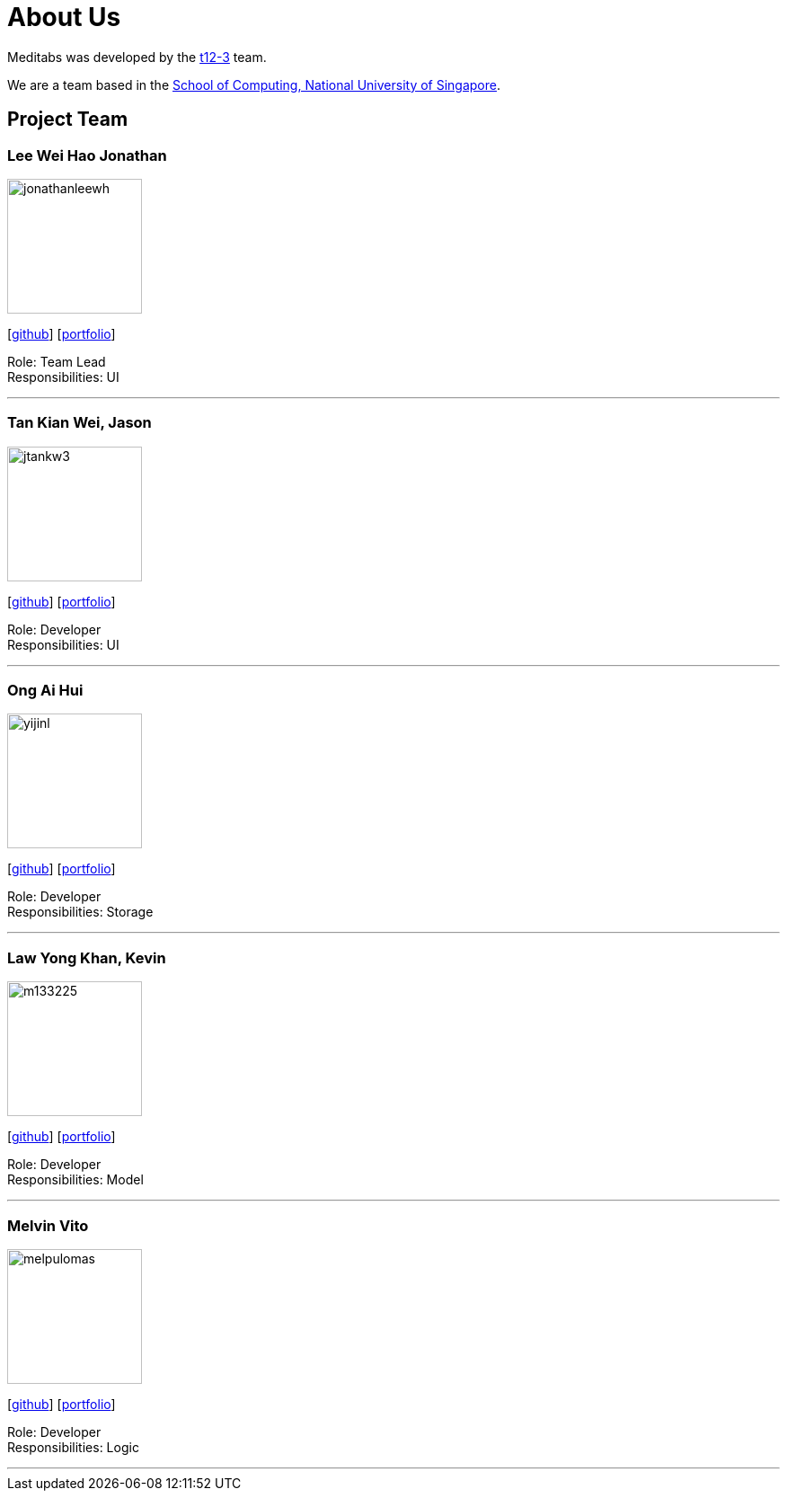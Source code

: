 = About Us
:site-section: AboutUs
:relfileprefix: team/
:imagesDir: images
:stylesDir: stylesheets

Meditabs was developed by the https://github.com/cs2103-ay1819s2-t12-3/main[t12-3] team. +

We are a team based in the http://www.comp.nus.edu.sg[School of Computing, National University of Singapore].

== Project Team

=== Lee Wei Hao Jonathan
image::jonathanleewh.png[width="150", align="left"]
{empty} [https://github.com/JonathanLeeWH[github]] [<<johndoe#, portfolio>>]

Role: Team Lead +
      Responsibilities: UI

'''

=== Tan Kian Wei, Jason
image::jtankw3.png[width="150", align="left"]
{empty}[https://github.com/jtankw3[github]] [<<johndoe#, portfolio>>]

Role: Developer +
Responsibilities: UI

'''

=== Ong Ai Hui
image::yijinl.jpg[width="150", align="left"]
{empty}[https://github.com/flxffy[github]] [<<johndoe#, portfolio>>]

Role: Developer +
Responsibilities: Storage

'''

=== Law Yong Khan, Kevin
image::m133225.jpg[width="150", align="left"]
{empty}[http://github.com/m133225[github]] [<<johndoe#, portfolio>>]

Role: Developer +
Responsibilities: Model

'''

=== Melvin Vito
image::melpulomas.png[width="150", align="left"]
{empty}[https://github.com/melpulomas[github]] [<<johndoe#, portfolio>>]

Role: Developer +
Responsibilities: Logic

'''
